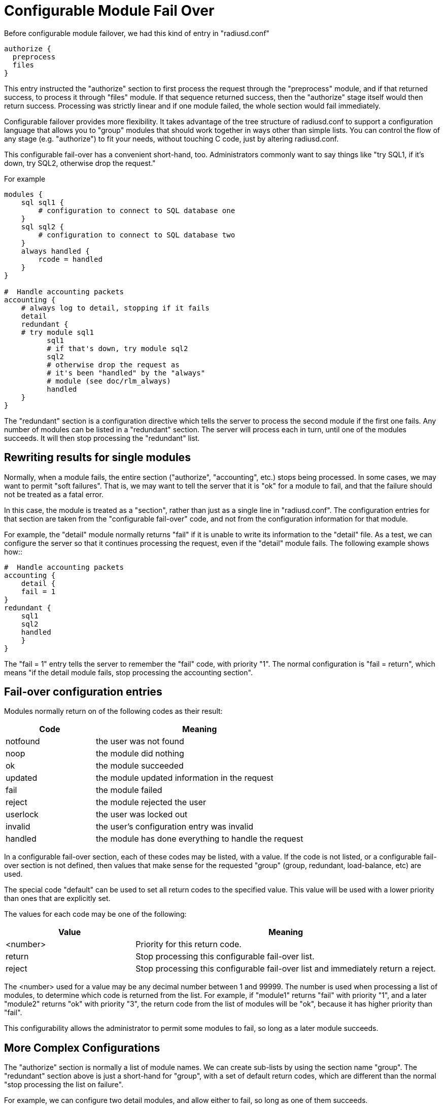 = Configurable Module Fail Over

Before configurable module failover, we had this kind of entry in "radiusd.conf"::
----
authorize {
  preprocess
  files
}
----

This entry instructed the "authorize" section to first process the request through the "preprocess" module, and if that returned success, to process it through "files" module.  If that sequence returned success, then the "authorize" stage itself would then return success.  Processing was strictly linear and if one module failed, the whole section would fail immediately.

Configurable failover provides more flexibility. It takes advantage of the tree structure of radiusd.conf to support a configuration
language that allows you to "group" modules that should work together in ways other than simple lists.  You can control the flow of any stage (e.g. "authorize") to fit your needs, without touching C code, just by altering radiusd.conf.

This configurable fail-over has a convenient short-hand, too.  Administrators commonly want to say things like "try SQL1, if it's
down, try SQL2, otherwise drop the request."

For example::
----
modules {
    sql sql1 {
        # configuration to connect to SQL database one
    }
    sql sql2 {
        # configuration to connect to SQL database two
    }
    always handled {
        rcode = handled
    }
}
  
#  Handle accounting packets
accounting {
    # always log to detail, stopping if it fails
    detail
    redundant {
    # try module sql1
          sql1
          # if that's down, try module sql2
          sql2
          # otherwise drop the request as
          # it's been "handled" by the "always"
          # module (see doc/rlm_always)
          handled
    }
}
----

The "redundant" section is a configuration directive which tells the server to process the second module if the first one fails.  Any
number of modules can be listed in a "redundant" section.  The server will process each in turn, until one of the modules succeeds.  It will then stop processing the "redundant" list.

== Rewriting results for single modules

Normally, when a module fails, the entire section ("authorize", "accounting", etc.) stops being processed.  In some cases, we may want to permit "soft failures".  That is, we may want to tell the server that it is "ok" for a module to fail, and that the failure should not be treated as a fatal error.

In this case, the module is treated as a "section", rather than just as a single line in "radiusd.conf".  The configuration entries for
that section are taken from the "configurable fail-over" code, and not from the configuration information for that module.

For example, the "detail" module normally returns "fail" if it is unable to write its information to the "detail" file.  As a test, we
can configure the server so that it continues processing the request, even if the "detail" module fails.  The following example shows how::
----
#  Handle accounting packets
accounting {
    detail {
    fail = 1
}
redundant {
    sql1
    sql2
    handled
    }
}
----

The "fail = 1" entry tells the server to remember the "fail" code, with priority "1".  The normal configuration is "fail = return", which
means "if the detail module fails, stop processing the accounting section".

== Fail-over configuration entries

Modules normally return on of the following codes as their result:

[options="header"]
[cols="30%,70%"]
|=====
| Code         | Meaning
| notfound     | the user was not found
| noop         | the module did nothing
| ok           | the module succeeded
| updated      | the module updated information in the request
| fail         | the module failed
| reject       | the module rejected the user
| userlock     | the user was locked out
| invalid      | the user's configuration entry was invalid
| handled      | the module has done everything to handle the request
|=====

In a configurable fail-over section, each of these codes may be listed, with a value.  If the code is not listed, or a configurable fail-over section is not defined, then values that make sense for the requested "group" (group, redundant, load-balance, etc) are used.

The special code "default" can be used to set all return codes to the specified value.  This value will be used with a lower priority than ones that are explicitly set.

The values for each code may be one of the following:

[options="header"]
[cols="30%,70%"]
|=====
| Value        | Meaning
| <number>     | Priority for this return code.
| return       | Stop processing this configurable fail-over list.
| reject       | Stop processing this configurable fail-over list and immediately return a reject.
|=====

The <number> used for a value may be any decimal number between 1 and 99999.  The number is used when processing a list of modules, to determine which code is returned from the list.  For example, if "module1" returns "fail" with priority "1", and a later "module2" returns "ok" with priority "3", the return code from the list of modules will be "ok", because it has higher priority than "fail".

This configurability allows the administrator to permit some modules to fail, so long as a later module succeeds.

== More Complex Configurations

The "authorize" section is normally a list of module names.  We can create sub-lists by using the section name "group".  The "redundant" section above is just a short-hand for "group", with a set of default return codes, which are different than the normal "stop processing the list on failure".

For example, we can configure two detail modules, and allow either to fail, so long as one of them succeeds.
----
#  Handle accounting packets
accounting {
    group {
      detail1 {
        fail = 1		# remember "fail" with priority 1
	ok = return		# if we succeed, don't do "detail2"
      }
detail2 {
	fail = 1		# remember "fail" with priority 1
	ok = return		# if we succeed, return "ok"
			# if "detail1" returned "fail"
}
    }			# returns "fail" only if BOTH modules returned "fail"
    redundant {
      sql1
      sql2
handled
    }
}
----

This configuration says:

- Log to "detail1", and stop processing the "group" list if "detail1" returned OK.

- If "detail1" returned "fail", then continue, but remember the "fail" code, with priority 1.

- If "detail2" fails, then remember "fail" with priority 1.

- If "detail2" returned "ok", return "ok" from the "group".

The return code from the "group" is the return code which was either forced to return (e.g. "ok" for "detail1"), or the highest priority
return code found by processing the list.

This process can be extended to any number of modules listed in a "group" section.

== More Complex Configuration using "if" and "else"

As of version 2.0, the server allows "if"-style checking in the configuration sections.  The section is still processed as a list, so there is no looping or "goto" support.  But by using "if", the administrator can have branching paths of execution, where none was possible before.

The "if" syntax added in 2.0.0-pre0 has been completely re-written in 2.0.0-pre2, to add major new functionality.  Documentation will be updated later...

== Virtual Modules

Some configurations may require using the same list of modules, in the same order, in multiple sections.  For those systems, the configuration can be simplified through the use of "virtual" modules.  These modules are configured as named sub-sections of the "instantiate" section, as follows::
----
instantiate {
    ...
  
    redundant sql1_or_2 {
        sql1
        sql2
    }
}
----

The name "sql1_or_2" can then be used in any other section, such as "authorize" or "accounting".  The result will be exactly as if that section was placed at the location of the "sql1_or_2" reference.

These virtual modules are full-fledged objects in and of themselves.  One virtual module can refer to another virtual module, and they can contain "if" conditions, or any other configuration permitted in a section.

== Redundancy and Load-Balancing

See load balancing for information on simple redundancy (fail-over) and load balancing.

== The Gory Details

The fundamental object is called a MODCALLABLE, because it is something that can be passed a specific radius request and returns one of the RLM_MODULE_* results. It is a function - if you can accept the fact that pieces of radiusd.conf are functions. There are two kinds of MODCALLABLEs: GROUPs and SINGLEs.

A SINGLE is a reference to a module instance that was set up in the modules{} section of radiusd.conf, like "preprocess" or "sql1". When a SINGLE is called, the corresponding function in the rlm is invoked, and whichever RLM_MODULE_* it returns becomes the RESULT of the SINGLE.

A GROUP is a section of radiusd.conf that includes some MODCALLABLEs.  Examples of GROUPs above include "authorize{...}", which implements the C function module_authorize, and "redundant{...}", which contains two SINGLEs that refer to a couple of redundant databases. Note that a GROUP can contain other GROUPs - "Auth-Type SQL{...}" is also a GROUP, which implements the C function module_authenticate when Auth-Type is set to SQL.

Now here's the fun part - what happens when a GROUP is called? It simply runs through all of its children in order, and calls each one, whether it is another GROUP or a SINGLE. It then looks at the RESULT of that child, and takes some ACTION, which is basically either "return that RESULT immediately" or "Keep going". In the first example, any "bad" RESULT from the preprocess module causes an immediate return, and any "good" RESULT causes the authorize{...} GROUP to proceed to the files module.

We can see the exact rules by writing them out the long way::
----
authorize {
    preprocess {
        notfound = 1
        noop     = 2
        ok       = 3
        updated  = 4
        fail     = return
        reject   = return
        userlock = return
        invalid  = return
        handled  = return
    }
    files {
        notfound = 1
        noop     = 2
        ok       = 3
        updated  = 4
        fail     = return
        reject   = return
        userlock = return
        invalid  = return
        handled  = return
    }
  }
----

This is the same as the first example, with the behavior explicitly spelled out. Each SINGLE becomes its own section, containing a list of RESULTs that it may return and what ACTION should follow from them. So preprocess is called, and if it returns for example RLM_MODULE_REJECT, then the reject=return rule is applied, and the authorize{...} GROUP itself immediately returns RLM_MODULE_REJECT.

If preprocess returns RLM_MODULE_NOOP, the corresponding ACTION is "2". An integer ACTION serves two purposes - first, it tells the parent GROUP to go on to the next module. Second, it is a hint as to how desirable this RESULT is as a candidate for the GROUP's own RESULT. So files is called... suppose it returns RLM_MODULE_NOTFOUND. The ACTION for notfound inside the files{...} block is "1". We have now reached the end of the authorize{...} GROUP and we look at the RESULTs we accumulated along the way - there is a noop with preference level 2, and a notfound with preference level 1, so the authorize{...} GROUP as a whole returns RLM_MODULE_NOOP, which makes sense because to say the user was not found at all would be a lie, since preprocess apparently found him, or else it would have returned RLM_MODULE_NOTFOUND too.

We could use the "default" code to simplify the above example a little.  The following two configurations are identical::
----
files {
    notfound = 1
    noop     = 2
    ok       = 3
    updated  = 4
    default  = return
}
----

When putting the "default" first, later definitions over-ride it's return code::
----
  files {
    default  = return
    notfound = 1
    noop     = 2
    ok       = 3
    updated  = 4
}
----

[Take a deep breath - the worst is over]

That RESULT preference/desirability stuff is pretty complex, but my hope is that it will be complex enough to handle the needs of everyone's real-world imperfect systems, while staying out of sight most of the time since the defaults will be right for the most common configurations.

So where does redundant{...} fit in with all that? Well, redundant{...} is simply a group that changes the default ACTIONs to something like::
----
fail = 1
everythingelse = return
----

so that when one module fails, we keep trying until we find one that doesn't fail, then return whatever it returned. And at the end, if they all failed, the redundant GROUP as a whole returns RLM_MODULE_FAIL, just as you'd want it to (I hope).

There are two other kinds of grouping: group{...} which does not have any specialized default ACTIONs, and append{...}, which should be used when you have separate but similarly structured databases that are guaranteed not to overlap.

That's all that really needs to be said. But now a few random notes:

* GROUPs may have RESULT=ACTION specifiers too! It would look like this:
----
  authorize {
      preprocess
      redundant {
          sql1
          sql2
          notfound = return
      }
      files
  }
----

which would prevent rlm_files from being called if neither of the SQL instances could find the user.

* redundant{...} and append{...} are just shortcuts. You could write:
----
group {
    sql1 {
        fail     = 1
        notfound = 2
        noop     = return
        ok       = return
        updated  = return
        reject   = return
        userlock = return
        invalid  = return
        handled  = return
    }
    sql2 {
        fail     = 1
        notfound = 2
        noop     = return
        ok       = return
        updated  = return
        reject   = return
        userlock = return
        invalid  = return
        handled  = return
    }
}
----

instead of
----
redundant {
    sql1
    sql2
}
----

but the latter is just a whole lot easier to read.

* "authenticate{...}" itself is not a GROUP, even though it contains a list of Auth-Type GROUPs, because its semantics are totally different - it uses Auth-Type to decide which of its members to call, and their order is irrelevant.

* The default rules are context-sensitive - for authorize, the defaults are what you saw above - notfound, noop, ok, and updated are considered success, and anything else has an ACTION of "return". For authenticate, the default is to return on success *or* reject, and only try the second and following items if the first one fails. You can read all the default ACTIONs in modcall.c (int defaultactions[][][]), or just trust me. They do the right thing.

* There are some rules that can't be implemented in this language - things like "notfound = 1-reject", "noop = 2-ok", "ok = 3-ok", etc. But I don't feel justified adding that complexity in the first draft.  There are already enough things here that may never see real-world usage. Like append{...}

== See Also

* load balancing
